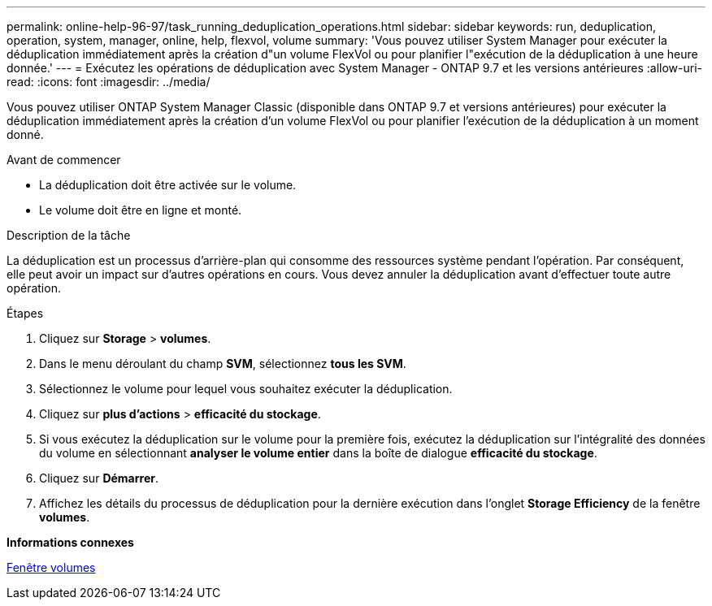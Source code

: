 ---
permalink: online-help-96-97/task_running_deduplication_operations.html 
sidebar: sidebar 
keywords: run, deduplication, operation, system, manager, online, help, flexvol, volume 
summary: 'Vous pouvez utiliser System Manager pour exécuter la déduplication immédiatement après la création d"un volume FlexVol ou pour planifier l"exécution de la déduplication à une heure donnée.' 
---
= Exécutez les opérations de déduplication avec System Manager - ONTAP 9.7 et les versions antérieures
:allow-uri-read: 
:icons: font
:imagesdir: ../media/


[role="lead"]
Vous pouvez utiliser ONTAP System Manager Classic (disponible dans ONTAP 9.7 et versions antérieures) pour exécuter la déduplication immédiatement après la création d'un volume FlexVol ou pour planifier l'exécution de la déduplication à un moment donné.

.Avant de commencer
* La déduplication doit être activée sur le volume.
* Le volume doit être en ligne et monté.


.Description de la tâche
La déduplication est un processus d'arrière-plan qui consomme des ressources système pendant l'opération. Par conséquent, elle peut avoir un impact sur d'autres opérations en cours. Vous devez annuler la déduplication avant d'effectuer toute autre opération.

.Étapes
. Cliquez sur *Storage* > *volumes*.
. Dans le menu déroulant du champ *SVM*, sélectionnez *tous les SVM*.
. Sélectionnez le volume pour lequel vous souhaitez exécuter la déduplication.
. Cliquez sur *plus d'actions* > *efficacité du stockage*.
. Si vous exécutez la déduplication sur le volume pour la première fois, exécutez la déduplication sur l'intégralité des données du volume en sélectionnant *analyser le volume entier* dans la boîte de dialogue *efficacité du stockage*.
. Cliquez sur *Démarrer*.
. Affichez les détails du processus de déduplication pour la dernière exécution dans l'onglet *Storage Efficiency* de la fenêtre *volumes*.


*Informations connexes*

xref:reference_volumes_window.adoc[Fenêtre volumes]
